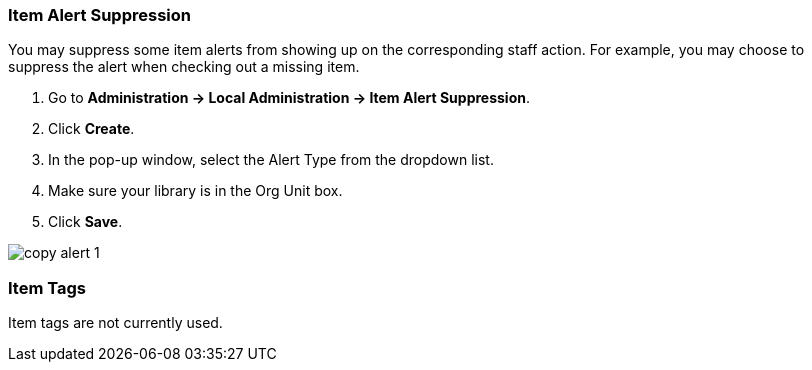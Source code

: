 Item Alert Suppression
~~~~~~~~~~~~~~~~~~~~~~
anchor:item-alert-suppression[Item Alert Suppression]

You may suppress some item alerts from showing up on the corresponding staff action. 
For example, you may choose to suppress the alert when checking out a missing item.

. Go to *Administration -> Local Administration -> Item Alert Suppression*. 
. Click *Create*. 
. In the pop-up window, select the Alert Type from the dropdown list. 
. Make sure your library is in the Org Unit box. 
. Click *Save*.

image::images/admin/copy-alert-1.png[]

Item Tags
~~~~~~~~~

anchor:item-tag[Item Tags]

Item tags are not currently used.

////
Libraries may add searchable item tags to *Digital Bookplate*. Go to *Administration -> Local Administration -> Item Tag*. Click 
*New Record* to add new tags. Select *Digital Bookplate* from 
the Item Tag Type dropdown list. Type in a label and value, if needed. 
Select *Is OPAC Visible?* checkbox if you wish the tag to show 
up on OPAC, Choose your library from the Owner dropdown list. Click *Save*.

image::images/admin/copy-tag-1.png[]

////
